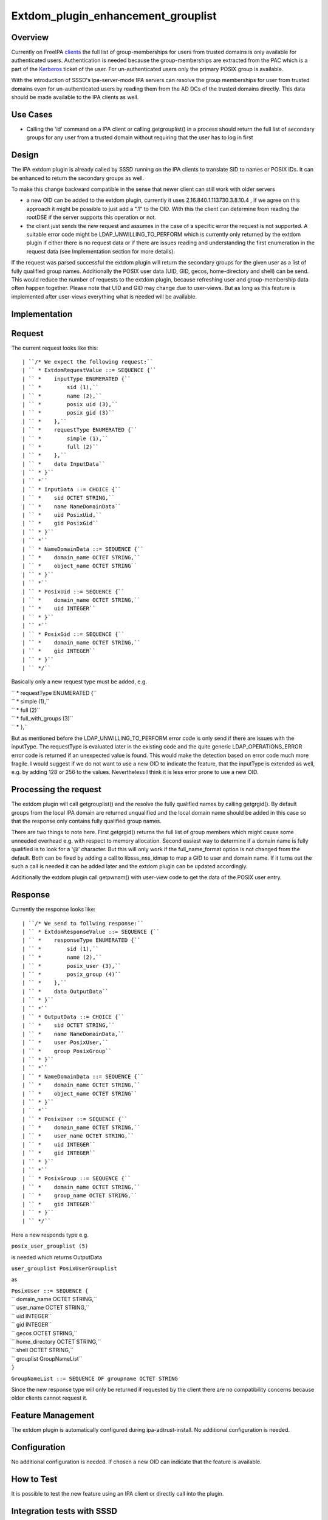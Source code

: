 Extdom_plugin_enhancement_grouplist
===================================

Overview
--------

Currently on FreeIPA `clients <Client>`__ the full list of
group-memberships for users from trusted domains is only available for
authenticated users. Authentication is needed because the
group-memberships are extracted from the PAC which is a part of the
`Kerberos <Kerberos>`__ ticket of the user. For un-authenticated users
only the primary POSIX group is available.

With the introduction of SSSD's ipa-server-mode IPA servers can resolve
the group memberships for user from trusted domains even for
un-authenticated users by reading them from the AD DCs of the trusted
domains directly. This data should be made available to the IPA clients
as well.



Use Cases
---------

-  Calling the 'id' command on a IPA client or calling getgrouplist() in
   a process should return the full list of secondary groups for any
   user from a trusted domain without requiring that the user has to log
   in first

Design
------

The IPA extdom plugin is already called by SSSD running on the IPA
clients to translate SID to names or POSIX IDs. It can be enhanced to
return the secondary groups as well.

To make this change backward compatible in the sense that newer client
can still work with older servers

-  a new OID can be added to the extdom plugin, currently it uses
   2.16.840.1.113730.3.8.10.4 , if we agree on this approach it might be
   possible to just add a ".1" to the OID. With this the client can
   determine from reading the rootDSE if the server supports this
   operation or not.
-  the client just sends the new request and assumes in the case of a
   specific error the request is not supported. A suitable error code
   might be LDAP_UNWILLING_TO_PERFORM which is currently only returned
   by the extdom plugin if either there is no request data or if there
   are issues reading and understanding the first enumeration in the
   request data (see Implementation section for more details).

If the request was parsed successful the extdom plugin will return the
secondary groups for the given user as a list of fully qualified group
names. Additionally the POSIX user data (UID, GID, gecos, home-directory
and shell) can be send. This would reduce the number of requests to the
extdom plugin, because refreshing user and group-membership data often
happen together. Please note that UID and GID may change due to
user-views. But as long as this feature is implemented after user-views
everything what is needed will be available.

Implementation
--------------

Request
----------------------------------------------------------------------------------------------

The current request looks like this:

::

   | ``/* We expect the following request:``
   | `` * ExtdomRequestValue ::= SEQUENCE {``
   | `` *    inputType ENUMERATED {``
   | `` *        sid (1),``
   | `` *        name (2),``
   | `` *        posix uid (3),``
   | `` *        posix gid (3)``
   | `` *    },``
   | `` *    requestType ENUMERATED {``
   | `` *        simple (1),``
   | `` *        full (2)``
   | `` *    },``
   | `` *    data InputData``
   | `` * }``
   | `` *``
   | `` * InputData ::= CHOICE {``
   | `` *    sid OCTET STRING,``
   | `` *    name NameDomainData``
   | `` *    uid PosixUid,``
   | `` *    gid PosixGid``
   | `` * }``
   | `` *``
   | `` * NameDomainData ::= SEQUENCE {``
   | `` *    domain_name OCTET STRING,``
   | `` *    object_name OCTET STRING``
   | `` * }``
   | `` *``
   | `` * PosixUid ::= SEQUENCE {``
   | `` *    domain_name OCTET STRING,``
   | `` *    uid INTEGER``
   | `` * }``
   | `` *``
   | `` * PosixGid ::= SEQUENCE {``
   | `` *    domain_name OCTET STRING,``
   | `` *    gid INTEGER``
   | `` * }``
   | `` */``

Basically only a new request type must be added, e.g.

| `` *    requestType ENUMERATED {``
| `` *        simple (1),``
| `` *        full (2)``
| `` *        full_with_groups (3)``
| `` *    },``

But as mentioned before the LDAP_UNWILLING_TO_PERFORM error code is only
send if there are issues with the inputType. The requestType is
evaluated later in the existing code and the quite generic
LDAP_OPERATIONS_ERROR error code is returned if an unexpected value is
found. This would make the detection based on error code much more
fragile. I would suggest if we do not want to use a new OID to indicate
the feature, that the inputType is extended as well, e.g. by adding 128
or 256 to the values. Nevertheless I think it is less error prone to use
a new OID.



Processing the request
----------------------------------------------------------------------------------------------

The extdom plugin will call getgrouplist() and the resolve the fully
qualified names by calling getgrgid(). By default groups from the local
IPA domain are returned unqualified and the local domain name should be
added in this case so that the response only contains fully qualified
group names.

There are two things to note here. First getgrgid() returns the full
list of group members which might cause some unneeded overhead e.g. with
respect to memory allocation. Second easiest way to determine if a
domain name is fully qualified is to look for a '@' character. But this
will only work if the full_name_format option is not changed from the
default. Both can be fixed by adding a call to libsss_nss_idmap to map a
GID to user and domain name. If it turns out the such a call is needed
it can be added later and the extdom plugin can be updated accordingly.

Additionally the extdom plugin call getpwnam() with user-view code to
get the data of the POSIX user entry.

Response
----------------------------------------------------------------------------------------------

Currently the response looks like:

::

   | ``/* We send to follwing response:``
   | `` * ExtdomResponseValue ::= SEQUENCE {``
   | `` *    responseType ENUMERATED {``
   | `` *        sid (1),``
   | `` *        name (2),``
   | `` *        posix_user (3),``
   | `` *        posix_group (4)``
   | `` *    },``
   | `` *    data OutputData``
   | `` * }``
   | `` *``
   | `` * OutputData ::= CHOICE {``
   | `` *    sid OCTET STRING,``
   | `` *    name NameDomainData,``
   | `` *    user PosixUser,``
   | `` *    group PosixGroup``
   | `` * }``
   | `` *``
   | `` * NameDomainData ::= SEQUENCE {``
   | `` *    domain_name OCTET STRING,``
   | `` *    object_name OCTET STRING``
   | `` * }``
   | `` *``
   | `` * PosixUser ::= SEQUENCE {``
   | `` *    domain_name OCTET STRING,``
   | `` *    user_name OCTET STRING,``
   | `` *    uid INTEGER``
   | `` *    gid INTEGER``
   | `` * }``
   | `` *``
   | `` * PosixGroup ::= SEQUENCE {``
   | `` *    domain_name OCTET STRING,``
   | `` *    group_name OCTET STRING,``
   | `` *    gid INTEGER``
   | `` * }``
   | `` */``

Here a new responds type e.g.

``posix_user_grouplist (5)``

is needed which returns OutputData

``user_grouplist PosixUserGrouplist``

as

| ``PosixUser ::= SEQUENCE {``
| ``   domain_name OCTET STRING,``
| ``   user_name OCTET STRING,``
| ``   uid INTEGER``
| ``   gid INTEGER``
| ``   gecos OCTET STRING,``
| ``   home_directory OCTET STRING,``
| ``   shell OCTET STRING,``
| ``   grouplist GroupNameList``
| ``}``

``GroupNameList ::= SEQUENCE OF groupname OCTET STRING``

Since the new response type will only be returned if requested by the
client there are no compatibility concerns because older clients cannot
request it.



Feature Management
------------------

The extdom plugin is automatically configured during
ipa-adtrust-install. No additional configuration is needed.

Configuration
----------------------------------------------------------------------------------------------

No additional configuration is needed. If chosen a new OID can indicate
that the feature is available.



How to Test
-----------

It is possible to test the new feature using an IPA client or directly
call into the plugin.



Integration tests with SSSD
----------------------------------------------------------------------------------------------

The user-visible effect of this feature is that group members, POSIX
attributes and user's group memberships can all be resolved with the
help of the extdom plugin.

Please make sure to run these tests on an IPA client as the IPA server
doesn't use the plugin but connects to the server directly!

#. Prepare a user who is a member of at least one non-primary group in
   Active Directory
#. Make sure the that hasn't logged in previously. Clearing the cache
   ensures a clean state.
#. Run "id user". The output would show all groups the user is a member
   of
#. Run "getent group $groupname" where $groupname is an AD group that
   contains at least one user. All the member users need to be displayed
   on the command line.



Manual tests of the plugin
----------------------------------------------------------------------------------------------

Besides running integration tests with a separate IPA client the plugin
can be exercised manually on the server as well and since the extdom
plugin uses standard libc and SSS interfaces IPA users can be requested
via the extdom plugin as well. This mean the plugin can be tested on the
server without established trust which I think would make it possible to
include it in the CI tests as well.

The current version of the extdom plugin can be manually tested in the
following way:

::

   | ``$ cat extdom_req_user_admin.asc``
   | ``Example Example.Sid2NameRequestValue``
   | ``inputType 2``
   | ``requestType 1``
   | ``data name``
   | ``data.name.domain_name ipa20.devel``
   | ``data.name.object_name admin``
   | ``$ asn1Coding extdom_req.asn extdom_req_user_admin.asc ``
   | ``Parse: done.``
   | ``var=Example, value=Example.Sid2NameRequestValue``
   | ``var=inputType, value=2``
   | ``var=requestType, value=1``
   | ``var=data, value=name``
   | ``var=data.name.domain_name, value=ipa20.devel``
   | ``var=data.name.object_name, value=admin``
   | ``name:NULL  type:SEQUENCE``
   | ``  name:inputType  type:ENUMERATED  value:0x02``
   | ``  name:requestType  type:ENUMERATED  value:0x01``
   | ``  name:data  type:CHOICE``
   | ``    name:name  type:SEQUENCE``
   | ``      name:domain_name  type:OCT_STR  value:69706132302e646576656c``
   | ``      name:object_name  type:OCT_STR  value:61646d696e``
   | ``Coding: SUCCESS``
   | ``-----------------``
   | ``Number of bytes=30``
   | ``30 1c 0a 01 02 0a 01 01 30 14 04 0b 69 70 61 32 30 2e 64 65 76 65 6c 04 05 61 64 6d 69 6e ``
   | ``-----------------``
   | ``OutputFile=extdom_req_user_admin.out``
   | ``Writing: done.``
   | ``$ cat extdom_req_user_admin.out | base64 ``
   | ``MBwKAQIKAQEwFAQLaXBhMjAuZGV2ZWwEBWFkbWlu``
   | ``$ ldapexop -Y GSSAPI 2.16.840.1.113730.3.8.10.4::MBwKAQIKAQEwFAQLaXBhMjAuZGV2ZWwEBWFkbWlu``
   | ``SASL/GSSAPI authentication started``
   | ``SASL username: admin@IPA20.DEVEL``
   | ``SASL SSF: 56``
   | ``SASL data security layer installed.``
   | ``# extended operation response``
   | ``oid: 2.16.840.1.113730.3.8.10.4``
   | ``data:: MDIKAQEELVMtMS01LTIxLTEyMjMyODkxODgtMzE5ODQ0MDM1My0zMzAwMjExMDMyLTUwMA=``
   | `` =``
   | ``$ echo -n MDIKAQEELVMtMS01LTIxLTEyMjMyODkxODgtMzE5ODQ0MDM1My0zMzAwMjExMDMyLTUwMA== |base64 -d > extdom_resp_user_admin.bin``
   | ``$ asn1Decoding extdom_resp.asn extdom_resp_user_admin.bin Example.Sid2NameResponseValue``
   | ``Parse: done.``
   | ``Decoding: SUCCESS``
   | ``DECODING RESULT:``
   | ``name:NULL  type:SEQUENCE``
   | ``  name:responseType  type:ENUMERATED  value:0x01``
   | ``  name:data  type:CHOICE``
   | ``    name:sid  type:OCT_STR  value:532d312d352d32312d313232333238393138382d333139383434303335332d333330303231313033322d353030``
   | ``$ echo  532d312d352d32312d313232333238393138382d333139383434303335332d333330303231313033322d353030 | xxd -r -p ``
   | ``S-1-5-21-1223289188-3198440353-3300211032-500``



RFE Author
----------

`Sumit Bose <User:Sbose>`__